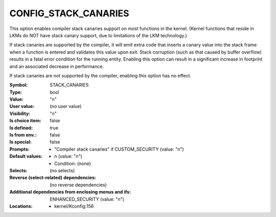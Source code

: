 
.. _CONFIG_STACK_CANARIES:

CONFIG_STACK_CANARIES
#####################


This option enables compiler stack canaries support on most functions
in the kernel. (Kernel functions that reside in LKMs do NOT have
stack canary support, due to limitations of the LKM technology.)

If stack canaries are supported by the compiler, it will emit
extra code that inserts a canary value into the stack frame when
a function is entered and validates this value upon exit.
Stack corruption (such as that caused by buffer overflow) results
in a fatal error condition for the running entity.
Enabling this option can result in a significant increase
in footprint and an associated decrease in performance.

If stack canaries are not supported by the compiler, enabling this
option has no effect.


:Symbol:           STACK_CANARIES
:Type:             bool
:Value:            "n"
:User value:       (no user value)
:Visibility:       "n"
:Is choice item:   false
:Is defined:       true
:Is from env.:     false
:Is special:       false
:Prompts:

 *  "Compiler stack canaries" if CUSTOM_SECURITY (value: "n")
:Default values:

 *  n (value: "n")
 *   Condition: (none)
:Selects:
 (no selects)
:Reverse (select-related) dependencies:
 (no reverse dependencies)
:Additional dependencies from enclosing menus and ifs:
 ENHANCED_SECURITY (value: "n")
:Locations:
 * kernel/Kconfig:156